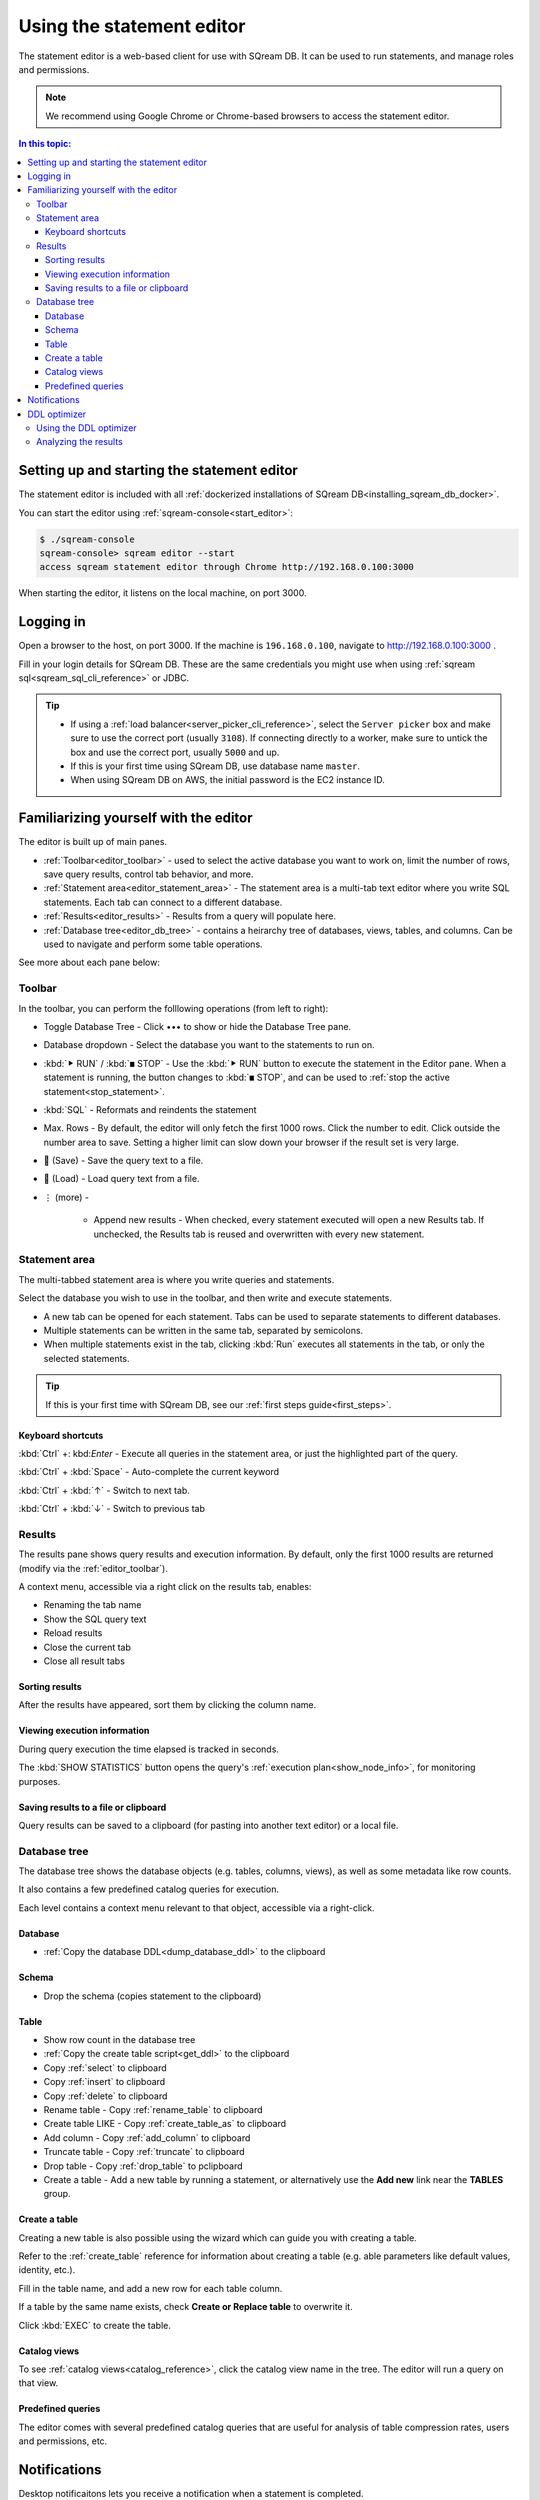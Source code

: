 .. _statement_editor:

****************************
Using the statement editor
****************************

The statement editor is a web-based client for use with SQream DB. It can be used to run statements, and manage roles and permissions.

.. note:: We recommend using Google Chrome or Chrome-based browsers to access the statement editor.

.. contents:: In this topic:
   :local:

Setting up and starting the statement editor
====================================================

The statement editor is included with all :ref:`dockerized installations of SQream DB<installing_sqream_db_docker>`.

You can start the editor using :ref:`sqream-console<start_editor>`:


.. code-block:: console

   $ ./sqream-console
   sqream-console> sqream editor --start
   access sqream statement editor through Chrome http://192.168.0.100:3000

When starting the editor, it listens on the local machine, on port 3000.

Logging in
===================

Open a browser to the host, on port 3000. If the machine is ``196.168.0.100``, navigate to http://192.168.0.100:3000 .

Fill in your login details for SQream DB. These are the same credentials you might use when using :ref:`sqream sql<sqream_sql_cli_reference>` or JDBC.

.. image:: /_static/images/statement_editor_login.png

.. tip:: 
   * If using a :ref:`load balancer<server_picker_cli_reference>`, select the ``Server picker`` box and make sure to use the correct port (usually ``3108``). If connecting directly to a worker, make sure to untick the box and use the correct port, usually ``5000`` and up.
   * If this is your first time using SQream DB, use database name ``master``.
   * When using SQream DB on AWS, the initial password is the EC2 instance ID.

Familiarizing yourself with the editor
==============================================

The editor is built up of main panes.

.. image:: /_static/images/statement_editor_main.png

* :ref:`Toolbar<editor_toolbar>` - used to select the active database you want to work on, limit the number of rows, save query results, control tab behavior, and more.

* :ref:`Statement area<editor_statement_area>` - The statement area is a multi-tab text editor where you write SQL statements. Each tab can connect to a different database.

* :ref:`Results<editor_results>` - Results from a query will populate here. 

* :ref:`Database tree<editor_db_tree>` - contains a heirarchy tree of databases, views, tables, and columns. Can be used to navigate and perform some table operations.

See more about each pane below:

.. _editor_toolbar:

Toolbar
-------------

.. image:: /_static/images/statement_editor_toolbar.png

In the toolbar, you can perform the folllowing operations (from left to right):

* Toggle Database Tree - Click •••​ to show or hide the Database Tree pane.

* Database dropdown - Select the database you want to the statements to run on.

* :kbd:`⯈ RUN` / :kbd:`◼ STOP` - Use the :kbd:`⯈ RUN` button to execute the statement in the Editor pane. When a statement is running, the button changes to :kbd:`◼ STOP`, and can be used to :ref:`stop the active statement<stop_statement>`.

* :kbd:`SQL` - Reformats and reindents the statement

* Max. Rows - By default, the editor will only fetch the first 1000 rows. Click the number to edit. Click outside the number area to save. Setting a higher limit can slow down your browser if the result set is very large.

* 💾 (Save) - Save the query text to a file.

* 📃 (Load) - Load query text from a file.

* ⋮ (more) - 
   
   * Append new results - When checked, every statement executed will open a new Results tab. If unchecked, the Results tab is reused and overwritten with every new statement.

.. _editor_statement_area:

Statement area
----------------

.. image:: /_static/images/statement_editor_editor.png

The multi-tabbed statement area is where you write queries and statements.

Select the database you wish to use in the toolbar, and then write and execute statements.

* A new tab can be opened for each statement. Tabs can be used to separate statements to different databases.

* Multiple statements can be written in the same tab, separated by semicolons. 

* When multiple statements exist in the tab, clicking :kbd:`Run` executes all statements in the tab, or only the selected statements.

.. tip:: If this is your first time with SQream DB, see our :ref:`first steps guide<first_steps>`.

Keyboard shortcuts
^^^^^^^^^^^^^^^^^^^^^^^^^

:kbd:`Ctrl` +: kbd:`Enter` - Execute all queries in the statement area, or just the highlighted part of the query.

:kbd:`Ctrl` + :kbd:`Space` - Auto-complete the current keyword

:kbd:`Ctrl` + :kbd:`↑` - Switch to next tab.

:kbd:`Ctrl` + :kbd:`↓` - Switch to previous tab

.. _editor_results:

Results
-------------

The results pane shows query results and execution information. By default, only the first 1000 results are returned (modify via the :ref:`editor_toolbar`).

A context menu, accessible via a right click on the results tab, enables:

* Renaming the tab name
* Show the SQL query text
* Reload results
* Close the current tab
* Close all result tabs

Sorting results
^^^^^^^^^^^^^^^^^^^^^^

After the results have appeared, sort them by clicking the column name.

Viewing execution information
^^^^^^^^^^^^^^^^^^^^^^^^^^^^^^^^^^^

During query execution the time elapsed is tracked in seconds.

.. image:: /_static/images/statement_editor_statistics.png

The :kbd:`SHOW STATISTICS` button opens the query's :ref:`execution plan<show_node_info>`, for monitoring purposes.

Saving results to a file or clipboard
^^^^^^^^^^^^^^^^^^^^^^^^^^^^^^^^^^^^^^^^^^^^^^

.. image:: /_static/images/statement_editor_save.png

Query results can be saved to a clipboard (for pasting into another text editor) or a local file.

.. _editor_db_tree:

Database tree
---------------

The database tree shows the database objects (e.g. tables, columns, views), as well as some metadata like row counts.

It also contains a few predefined catalog queries for execution.

.. image:: /_static/images/statement_editor_db_tree.png

Each level contains a context menu relevant to that object, accessible via a right-click.

Database
^^^^^^^^^^^^^

* :ref:`Copy the database DDL<dump_database_ddl>` to the clipboard

Schema
^^^^^^^^^^

* Drop the schema (copies statement to the clipboard)

Table
^^^^^^^^^^

* Show row count in the database tree

* :ref:`Copy the create table script<get_ddl>` to the clipboard

* Copy :ref:`select` to clipboard

* Copy :ref:`insert` to clipboard

* Copy :ref:`delete` to clipboard

* Rename table - Copy :ref:`rename_table` to clipboard

* Create table LIKE - Copy :ref:`create_table_as` to clipboard

* Add column - Copy :ref:`add_column` to clipboard

* Truncate table - Copy :ref:`truncate` to clipboard

* Drop table - Copy :ref:`drop_table` to pclipboard

* Create a table - Add a new table by running a statement, or alternatively use the **Add new** link near the **TABLES** group. 

Create a table
^^^^^^^^^^^^^^^^^^^^

Creating a new table is also possible using the wizard which can guide you with creating a table.

Refer to the :ref:`create_table` reference for information about creating a table (e.g. able parameters like default values, identity, etc.).

.. image:: /_static/images/statement_editor_add_table.png

Fill in the table name, and add a new row for each table column.

If a table by the same name exists, check **Create or Replace table** to overwrite it.

Click :kbd:`EXEC` to create the table.

Catalog views
^^^^^^^^^^^^^^^^^^^

To see :ref:`catalog views<catalog_reference>`, click the catalog view name in the tree. The editor will run a query on that view.

.. image:: /_static/images/statement_editor_view_catalog.png

Predefined queries
^^^^^^^^^^^^^^^^^^^^^^^

The editor comes with several predefined catalog queries that are useful for analysis of table compression rates, users and permissions, etc.

.. image:: /_static/images/statement_editor_predefined_queries.png

Notifications
===================

Desktop notificaitons lets you receive a notification when a statement is completed. 

You can minimize the browser or switch to other tabs, and still recieve a notification when the query is done.

.. image:: /_static/images/statement_editor_notifications.png

Enable the desktop notification through the **Allow Desktop Notification** from the menu options.

DDL optimizer
==================

The DDL optimizer tab analyzes database tables and recommends possible optimizations, per the :ref:`sql_best_practices` guide.

Using the DDL optimizer
---------------------------

Navigate to the DDL optimizer module by selecting it from the :kbd:`⋮` ("More") menu.

.. image:: /_static/images/statement_editor_ddl_optimizer.png

* ``Database`` and ``Table`` - select the database and desired table to optimize
* ``Rows`` is the number to scan for analysis. Defaults to 1,000,000

* ``Buffer Size`` - overhead threshold to use when analyzing ``VARCHAR`` fields. Defaults to 10%.

* ``Optimize NULLs`` - attempt to figure out field nullability.

Click ``EXECUTE`` to start the optimization process.

Analyzing the results
----------------------------

The analysis process shows results for each row.

.. image:: /_static/images/statement_editor_ddl_optimizer_results.png

The results are displayed in two tabs:

* **OPTIMIZED COLUMNS** - review the system recommendation to:

   #. decrease the length of ``VARCHAR`` fields

   #. remove the ``NULL`` option

* **OPTIMIZED DDL** - The recommended :ref:`create_table` statement

Analyzing the DDL culminates in four possible actions:

* :kbd:`COPY DDL TO CLIPBOARD` - Copies the optimized :ref:`create_table` to the clipboard

* :kbd:`CREATE A NEW TABLE` - Creates the new table structure with ``_new`` appended to the table name. No data is populated

* :kbd:`CREATE AND INSERT INTO EXISTING DATA` - Create a new table in same database and schema as the original table and populates the data

* **Back** - go back to the statement editor and abandon any recommendations
